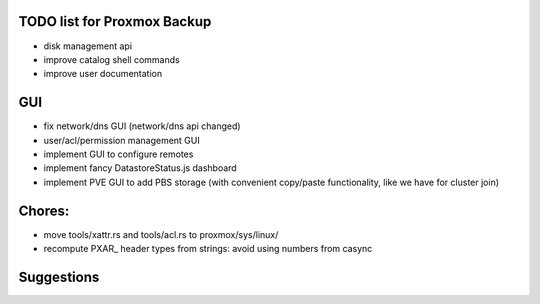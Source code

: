 TODO list for Proxmox Backup
============================


* disk management api

* improve catalog shell commands

* improve user documentation


GUI
===

* fix network/dns GUI (network/dns api changed)

* user/acl/permission management GUI

* implement GUI to configure remotes

* implement fancy DatastoreStatus.js dashboard

* implement PVE GUI to add PBS storage (with convenient copy/paste
  functionality, like we have for cluster join)



Chores:
=======

* move tools/xattr.rs and tools/acl.rs to proxmox/sys/linux/

* recompute PXAR_ header types from strings: avoid using numbers from casync


Suggestions
===========

